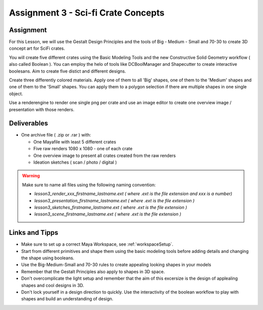 ####################################
Assignment 3 - Sci-fi Crate Concepts
####################################

.. image:: ./images/crateComp.png

**********
Assignment
**********

For this Lesson, we will use the Gestalt Design Principles and the tools of Big - Medium - Small and 70-30 to create 3D concept art for SciFi crates.

You will create five different crates using the Basic Modeling Tools and the new Constructive Solid Geometry workflow ( also called Boolean ). You can  employ the helo of tools like DCBoolManager and Shapecutter to create interactive boolesans. Aim to create five distict and different designs.

Create three differently colored materials. Apply one of them to all 'Big' shapes, one of them to the 'Medium' shapes and one of them to the 'Small' shapes. You can apply them to a polygon selection if there are multiple shapes in one single object.

Use a renderengine to render one single png per crate and use an image editor to create one overview image / presentation with those renders.

************
Deliverables
************

* One archive file ( .zip or .rar ) with:
  
  * One Mayafile with least 5 different crates
  * Five raw renders 1080 x 1080 - one of each crate
  * One overview image to present all crates created from the raw renders
  * Ideation sketches ( scan / photo / digital )

.. warning::
    Make sure to name all files using the following naming convention:

    * *lesson3_render_xxx_firstname_lastname.ext ( where .ext is the file extension and xxx is a number)*
    * *lesson3_presentation_firstname_lastname.ext ( where .ext is the file extension )*
    * *lesson3_sketches_firstname_lastname.ext ( where .ext is the file extension )*
    * *lesson3_scene_firstname_lastname.ext ( where .ext is the file extension )*

***************
Links and Tipps
***************

* Make sure to set up a correct Maya Workspace, see :ref:`workspaceSetup`.
* Start from different primitives and shape them using the basic modeling tools before adding details and changing the shape using booleans.
* Use the Big-Medium-Small and 70-30 rules to create appealing looking shapes in your models
* Remember that the Gestalt Principles also apply to shapes in 3D space.
* Don't overcomplicate the light setup and remember that the aim of this excersize is the design of applealing shapes and cool designs in 3D.
* Don't lock yourself in a design direction to quickly. Use the interactivity of the boolean workflow to play with shapes and build an understanding of design.

